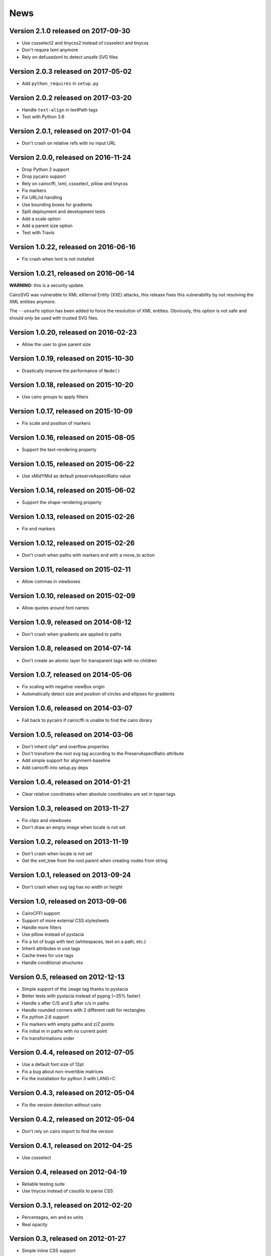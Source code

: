 ======
 News
======


Version 2.1.0 released on 2017-09-30
====================================

* Use cssselect2 and tinycss2 instead of cssselect and tinycss
* Don't require lxml anymore
* Rely on defusedxml to detect unsafe SVG files


Version 2.0.3 released on 2017-05-02
====================================

* Add ``python_requires`` in ``setup.py``


Version 2.0.2 released on 2017-03-20
====================================

* Handle ``text-align`` in textPath tags
* Test with Python 3.6


Version 2.0.1, released on 2017-01-04
=====================================

* Don't crash on relative refs with no input URL


Version 2.0.0, released on 2016-11-24
=====================================

* Drop Python 2 support
* Drop pycairo support
* Rely on cairocffi, lxml, cssselect, pillow and tinycss
* Fix markers
* Fix URL/id handling
* Use bounding boxes for gradients
* Split deployment and development tests
* Add a scale option
* Add a parent size option
* Test with Travis


Version 1.0.22, released on 2016-06-16
======================================

* Fix crash when lxml is not installed


Version 1.0.21, released on 2016-06-14
======================================

**WARNING:** this is a security update.

CairoSVG was vulnerable to XML eXternal Entity (XXE) attacks, this release
fixes this vulnerability by not resolving the XML entities anymore.

The ``--unsafe`` option has been added to force the resolution of XML
entities. Obviously, this option is not safe and should only be used with
trusted SVG files.


Version 1.0.20, released on 2016-02-23
======================================

* Allow the user to give parent size


Version 1.0.19, released on 2015-10-30
======================================

* Drastically improve the performance of ``Node()``


Version 1.0.18, released on 2015-10-20
======================================

* Use cairo groups to apply filters


Version 1.0.17, released on 2015-10-09
======================================

* Fix scale and position of markers


Version 1.0.16, released on 2015-08-05
======================================

* Support the text-rendering property


Version 1.0.15, released on 2015-06-22
======================================

* Use xMidYMid as default preserveAspectRatio value


Version 1.0.14, released on 2015-06-02
======================================

* Support the shape-rendering property


Version 1.0.13, released on 2015-02-26
======================================

* Fix end markers


Version 1.0.12, released on 2015-02-26
======================================

* Don't crash when paths with markers end with a move_to action


Version 1.0.11, released on 2015-02-11
======================================

* Allow commas in viewboxes


Version 1.0.10, released on 2015-02-09
======================================

* Allow quotes around font names


Version 1.0.9, released on 2014-08-12
=====================================

* Don't crash when gradients are applied to paths


Version 1.0.8, released on 2014-07-14
=====================================

* Don't create an atomic layer for transparent tags with no children


Version 1.0.7, released on 2014-05-06
=====================================

* Fix scaling with negative viewBox origin
* Automatically detect size and position of circles and ellipses for gradients


Version 1.0.6, released on 2014-03-07
=====================================

* Fall back to pycairo if cairocffi is unable to find the cairo library


Version 1.0.5, released on 2014-03-06
=====================================

* Don't inherit clip* and overflow properties
* Don't transform the root svg tag according to the PreservAspectRatio attribute
* Add simple support for alignment-baseline
* Add cairocffi into setup.py deps


Version 1.0.4, released on 2014-01-21
=====================================

* Clear relative coordinates when absolute coordinates are set in tspan tags


Version 1.0.3, released on 2013-11-27
=====================================

* Fix clips and viewboxes
* Don't draw an empty image when locale is not set


Version 1.0.2, released on 2013-11-19
=====================================

* Don't crash when locale is not set
* Get the xml_tree from the root parent when creating nodes from string


Version 1.0.1, released on 2013-09-24
=====================================

* Don't crash when svg tag has no width or height


Version 1.0, released on 2013-09-06
===================================

* CairoCFFI support
* Support of more external CSS stylesheets
* Handle more filters
* Use pillow instead of pystacia
* Fix a lot of bugs with text (whitespaces, text on a path, etc.)
* Inherit attributes in ``use`` tags
* Cache trees for ``use`` tags
* Handle conditional structures


Version 0.5, released on 2012-12-13
===================================

* Simple support of the ``image`` tag thanks to pystacia
* Better tests with pystacia instead of pypng (~35% faster)
* Handle s after C/S and S after c/s in paths
* Handle rounded corners with 2 different radii for rectangles
* Fix python 2.6 support
* Fix markers with empty paths and z/Z points
* Fix initial m in paths with no current point
* Fix transformations order


Version 0.4.4, released on 2012-07-05
=====================================

* Use a default font size of 12pt
* Fix a bug about non-invertible matrices
* Fix the installation for python 3 with LANG=C


Version 0.4.3, released on 2012-05-04
=====================================

* Fix the version detection without cairo


Version 0.4.2, released on 2012-05-04
=====================================

* Don't rely on cairo import to find the version


Version 0.4.1, released on 2012-04-25
=====================================

* Use cssselect


Version 0.4, released on 2012-04-19
===================================

* Reliable testing suite
* Use tinycss instead of cssutils to parse CSS


Version 0.3.1, released on 2012-02-20
=====================================

* Percentages, em and ex units
* Real opacity


Version 0.3, released on 2012-01-27
===================================

* Simple inline CSS support
* Support for transformations in patterns and gradients
* Real by-surface DPI management (default value set to 96)
* Handle exponents


Version 0.2, released on 2012-01-04
===================================

* **Change the Python API again** to be compatible with 0.1.1 and before:
  ``svg2pdf(source_as_bytes) -> bytes`` but still support filenames or
  file objects with keyword-only parameters. See the docstrings.
* Add support for ``display``, ``visibility``, ``stop-opacity`` and
  ``stroke-miterlimit``
* Internal refactoring


Version 0.1.2, released on 2011-12-14
=====================================

**Backward incompatible change** in the Python API: previously the input
could be either a filename or SVG content as a string. Now a string is always
interpreted as a filename, but file-like objects are also accepted.
Use a StringIO object if you have SVG content in a string.


Version 0.1.1, released on 2011-12-13
=====================================

Fix Python 2.6 compatibility.


Version 0.1, released on 2011-12-13
===================================

* First release
* PDF, PS and PNG export
* Easy installer
